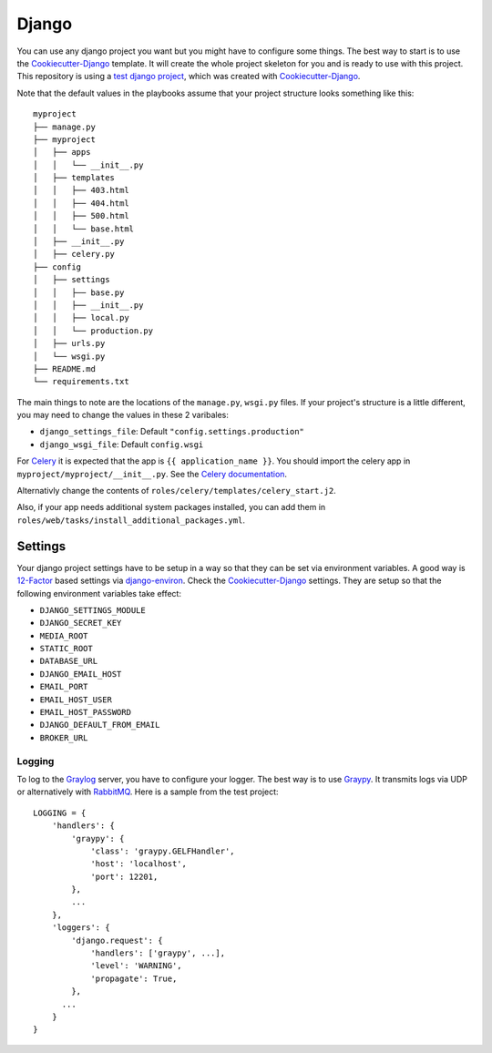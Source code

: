 .. _django:

======
Django
======

You can use any django project you want but you might have to configure some things.
The best way to start is to use the Cookiecutter-Django_ template. It will create the
whole project skeleton for you and is ready to use with this project. This repository is using a `test django project <https://github.com/RayCrafter/djangotest>`_, which was created with Cookiecutter-Django_.

Note that the default values in the playbooks assume that your project structure looks something like this::

  myproject
  ├── manage.py
  ├── myproject
  │   ├── apps
  │   │   └── __init__.py
  │   ├── templates
  │   │   ├── 403.html
  │   │   ├── 404.html
  │   │   ├── 500.html
  │   │   └── base.html
  │   ├── __init__.py
  │   ├── celery.py
  ├── config
  │   ├── settings
  │   │   ├── base.py
  │   │   ├── __init__.py
  │   │   ├── local.py
  │   │   └── production.py
  │   ├── urls.py
  │   └── wsgi.py
  ├── README.md
  └── requirements.txt

The main things to note are the locations of the ``manage.py``, ``wsgi.py`` files.  If your project's structure is a little different, you may need to change the values in these 2 varibales:

- ``django_settings_file``: Default ``"config.settings.production"``
- ``django_wsgi_file``: Default ``config.wsgi``

For Celery_ it is expected that the app is ``{{ application_name }}``. You should import the celery app in ``myproject/myproject/__init__.py``. See the `Celery documentation <Celerydocumentation_>`_.

Alternativly change the contents of ``roles/celery/templates/celery_start.j2``.

Also, if your app needs additional system packages installed, you can add them in ``roles/web/tasks/install_additional_packages.yml``.

--------
Settings
--------

Your django project settings have to be setup in a way so that they can be set via environment variables. A good way is 12-Factor_ based settings via django-environ_.
Check the Cookiecutter-Django_ settings. They are setup so that the following environment variables take effect:

* ``DJANGO_SETTINGS_MODULE``
* ``DJANGO_SECRET_KEY``
* ``MEDIA_ROOT``
* ``STATIC_ROOT``
* ``DATABASE_URL``
* ``DJANGO_EMAIL_HOST``
* ``EMAIL_PORT``
* ``EMAIL_HOST_USER``
* ``EMAIL_HOST_PASSWORD``
* ``DJANGO_DEFAULT_FROM_EMAIL``
* ``BROKER_URL``

+++++++
Logging
+++++++

To log to the Graylog_ server, you have to configure your logger. The best way is to use Graypy_.
It transmits logs via UDP or alternatively with RabbitMQ_.
Here is a sample from the test project::

  LOGGING = {
      'handlers': {
          'graypy': {
              'class': 'graypy.GELFHandler',
              'host': 'localhost',
              'port': 12201,
          },
          ...
      },
      'loggers': {
          'django.request': {
              'handlers': ['graypy', ...],
              'level': 'WARNING',
              'propagate': True,
          },
  	...
      }
  }


.. _Graylog: https://www.graylog.org/
.. _Graypy: https://pypi.python.org/pypi/graypy
.. _RabbitMQ: https://www.rabbitmq.com/
.. _django-environ: https://github.com/joke2k/django-environ
.. _12-Factor: http://12factor.net/
.. _Cookiecutter-Django: https://github.com/RayCrafter/cookiecutter-django
.. _Celerydocumentation: http://docs.celeryproject.org/en/latest/django/first-steps-with-django.html#using-celery-with-django
.. _Celery: http://www.celeryproject.org/
